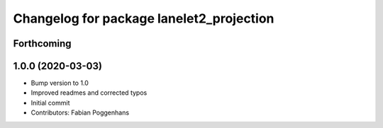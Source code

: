^^^^^^^^^^^^^^^^^^^^^^^^^^^^^^^^^^^^^^^^^
Changelog for package lanelet2_projection
^^^^^^^^^^^^^^^^^^^^^^^^^^^^^^^^^^^^^^^^^

Forthcoming
-----------

1.0.0 (2020-03-03)
------------------
* Bump version to 1.0
* Improved readmes and corrected typos
* Initial commit
* Contributors: Fabian Poggenhans

